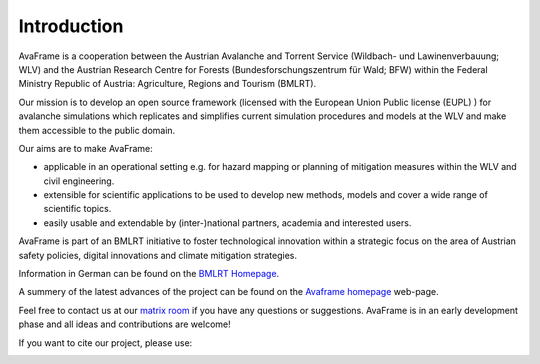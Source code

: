 Introduction
============

AvaFrame is a cooperation between the Austrian Avalanche and Torrent Service
(Wildbach- und Lawinenverbauung; WLV) and the Austrian Research Centre for
Forests (Bundesforschungszentrum für Wald; BFW) within the Federal Ministry
Republic of Austria: Agriculture, Regions and Tourism (BMLRT).

Our mission is to develop an open source framework (licensed with the European
Union Public license (EUPL) ) for avalanche simulations which replicates and
simplifies current simulation procedures and models at the WLV and make them
accessible to the public domain.

Our aims are to make AvaFrame:

* applicable in an operational setting e.g. for hazard mapping or planning of
  mitigation measures within the WLV and civil engineering.
* extensible for scientific applications to be used to develop new methods,
  models and cover a wide range of scientific topics.
* easily usable and extendable by (inter-)national partners, academia and
  interested users.

AvaFrame is part of an BMLRT initiative to foster technological innovation within a strategic focus on the area of Austrian safety policies, digital innovations and climate mitigation strategies.

Information in German can be found on the `BMLRT Homepage <https://www.bmlrt.gv.at/forst/wildbach-lawinenverbauung/kooperationen-zusammenarbeit/lawinenschutzvorsorgeprojekt.html>`_.

A summery of the latest advances of the project can be found on the
`Avaframe homepage <https://avaframe.org/>`_ web-page.

Feel free to contact us at our `matrix room <#public:matrix.avaframe.org>`_ if
you have any questions or suggestions. AvaFrame is in an early development phase
and all ideas and contributions are welcome!

If you want to cite our project, please use:

.. image:: https://zenodo.org/badge/281922740.svg
   :target: https://zenodo.org/badge/latestdoi/281922740
